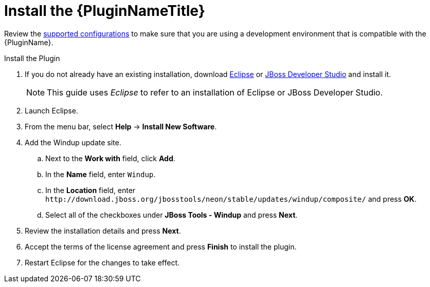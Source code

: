 [[install_windup_plugin]]
= Install the {PluginNameTitle}

Review the xref:supported_configs[supported configurations] to make sure that you are using a development environment that is compatible with the {PluginName}.

.Install the Plugin
. If you do not already have an existing installation, download link:http://www.eclipse.org/downloads/[Eclipse] or link:https://access.redhat.com/jbossnetwork/restricted/listSoftware.html?product=jbossdeveloperstudio&downloadType=distributions[JBoss Developer Studio] and install it.
+
NOTE: This guide uses _Eclipse_ to refer to an installation of Eclipse or JBoss Developer Studio.

. Launch Eclipse.
. From the menu bar, select *Help* -> *Install New Software*.
. Add the Windup update site.
.. Next to the *Work with* field, click *Add*.
.. In the *Name* field, enter `Windup`.
.. In the *Location* field, enter [x-]`http://download.jboss.org/jbosstools/neon/stable/updates/windup/composite/` and press *OK*.
.. Select all of the checkboxes under *JBoss Tools - Windup* and press *Next*.
. Review the installation details and press *Next*.
. Accept the terms of the license agreement and press *Finish* to install the plugin.
. Restart Eclipse for the changes to take effect.
